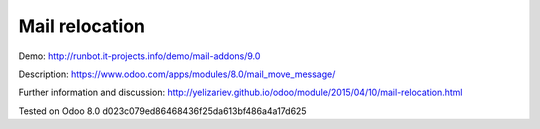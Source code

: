 Mail relocation
===============

Demo: http://runbot.it-projects.info/demo/mail-addons/9.0

Description: https://www.odoo.com/apps/modules/8.0/mail_move_message/

Further information and discussion: http://yelizariev.github.io/odoo/module/2015/04/10/mail-relocation.html

Tested on Odoo 8.0 d023c079ed86468436f25da613bf486a4a17d625
